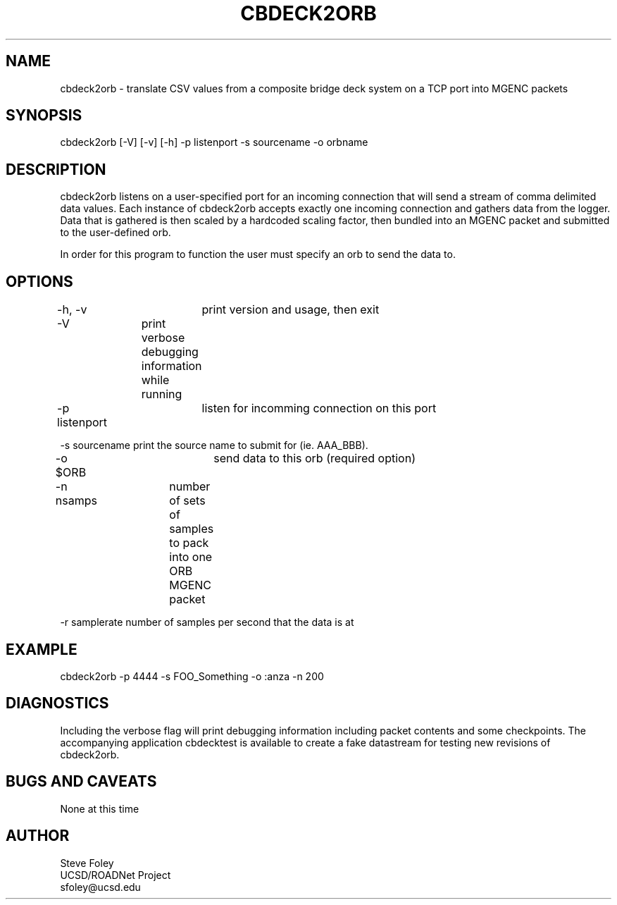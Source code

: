 .TH CBDECK2ORB 1 "$Date: 2004/07/07 20:28:54 $"
.SH NAME
cbdeck2orb \- translate CSV values from a composite bridge deck system on a TCP port into MGENC packets
.SH SYNOPSIS
.nf
cbdeck2orb [-V] [-v] [-h] -p listenport -s sourcename -o orbname
.fi
.SH DESCRIPTION
cbdeck2orb listens on a user-specified port for an incoming connection
that will send a stream of comma delimited data values. Each instance
of cbdeck2orb accepts exactly one incoming connection and gathers data
from the logger. Data that is gathered is then scaled by a hardcoded
scaling factor, then bundled into an MGENC packet and submitted to the
user-defined orb. 

In order for this program to function the user must specify an orb to
send the data to.
.SH OPTIONS
.nf
-h, -v		print version and usage, then exit

-V		print verbose debugging information while running

-p listenport	listen for incomming connection on this port

-s sourcename   print the source name to submit for (ie. AAA_BBB).

-o $ORB		send data to this orb (required option)

-n nsamps	number of sets of samples to pack into one ORB MGENC packet

-r samplerate   number of samples per second that the data is at
.fi
.SH EXAMPLE
 cbdeck2orb -p 4444 -s FOO_Something -o :anza -n 200
.ft CW
.in 2c
.nf
.fi
.in
.ft R
.SH DIAGNOSTICS
Including the verbose flag will print debugging information including
packet contents and some checkpoints. The accompanying application
cbdecktest is available to create a fake datastream for testing new
revisions of cbdeck2orb.
.SH "BUGS AND CAVEATS"
None at this time
.SH AUTHOR
.nf
Steve Foley
UCSD/ROADNet Project
sfoley@ucsd.edu
.fi
